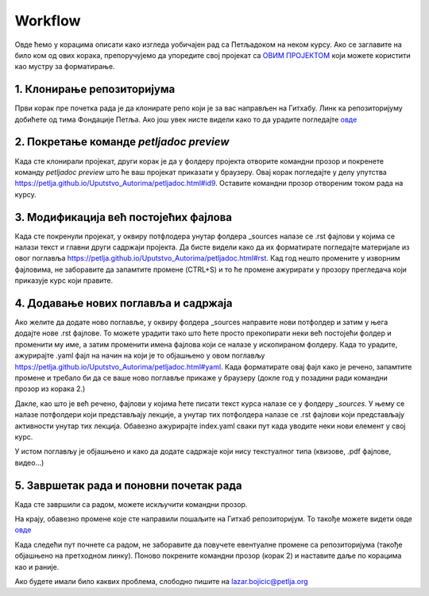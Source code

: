 Workflow
========

Овде ћемо у корацима описати како изгледа уобичајен рад са Петљадоком на неком курсу. Ако се заглавите на било ком од ових корака, препоручујемо да упоредите свој пројекат са `ОВИМ ПРОЈЕКТОМ <https://github.com/Petlja/Primer_Kurs/archive/master.zip>`__ који можете користити као мустру за форматирање. 

1. Клонирање репозиторијума
---------------------------

Први корак пре почетка рада је да клонирате репо који је за вас направљен на Гитхабу. Линк ка репозиторијуму добићете од тима Фондације Петља. Ако још увек нисте видели како то да урадите погледајте `овде <https://petlja.github.io/Uputstvo_Autorima/github.html>`__

2. Покретање команде `petljadoc preview` 
----------------------------------------

Када сте клонирали пројекат, други корак је да у фолдеру пројекта отворите командни прозор и покренете команду `petljadoc preview` што ће ваш пројекат приказати у браузеру. Овај корак погледајте у делу упутства https://petlja.github.io/Uputstvo_Autorima/petljadoc.html#id9. Оставите командни прозор отвореним током рада на курсу. 

3. Модификација већ постојећих фајлова 
--------------------------------------

Када сте покренули пројекат, у оквиру потфлодера унутар фолдера _sources налазе се .rst фајлови у којима се налази текст и главни други садржаји пројекта. Да бисте видели како да их форматирате погледајте материјале из овог поглавља https://petlja.github.io/Uputstvo_Autorima/petljadoc.html#rst. Кад год нешто промените у изворним фајловима, не заборавите да запамтите промене (CTRL+S) и то ће промене ажурирати у прозору прегледача који приказује курс који правите. 

4. Додавање нових поглавља и садржаја
-------------------------------------

Ако желите да додате ново поглавље, у оквиру фолдера _sources направите нови потфолдер и затим у њега додајте нове .rst фајлове. То можете урадити тако што ћете просто прекопирати неки већ постојећи фолдер и променити му име, а затим променити имена фајлова који се налазе у ископираном фолдеру. Када то урадите, ажурирајте .yaml фајл на начин на који је то објашњено у овом поглављу https://petlja.github.io/Uputstvo_Autorima/petljadoc.html#yaml. Када форматирате овај фајл како је речено, запамтите промене и требало би да се ваше ново поглавље прикаже у браузеру (докле год у позадини ради командни прозор из корака 2.) 

.. image:: ../_images/kurs13.png
   :width: 600px   
   :align: center


Дакле, као што је већ речено, фајлови у којима ћете писати текст курса налазе се у фолдеру `_sources`. У њему се налазе потфолдери који представљају лекције, а унутар тих потфолдера налазе се .rst фајлови који представљају активности унутар тих лекција. Обавезно ажурирајте index.yaml сваки пут када уводите неки нови елемент у свој курс.

.. image:: ../_images/kurs12.png
   :width: 600px   
   :align: center

.. image:: ../_images/kurs13.png
   :width: 600px   
   :align: center

У истом поглављу је објашњено и како да додате садржаје који нису текстуалног типа (квизове, .pdf фајлове, видео...)

5. Завршетак рада и поновни почетак рада
----------------------------------------

Када сте завршили са радом, можете искључити командни прозор.

На крају, обавезно промене које сте направили пошаљите на Гитхаб репозиторијум. То такође можете видети овде `овде <https://petlja.github.io/Uputstvo_Autorima/github.html>`__

Када следећи пут почнете са радом, не заборавите да повучете евентуалне промене са репозиторијума (такође објашњено на претходном линку). Поново покрените командни прозор (корак 2) и наставите даље по корацима као и раније. 

Ако будете имали било каквих проблема, слободно пишите на lazar.bojicic@petlja.org 

